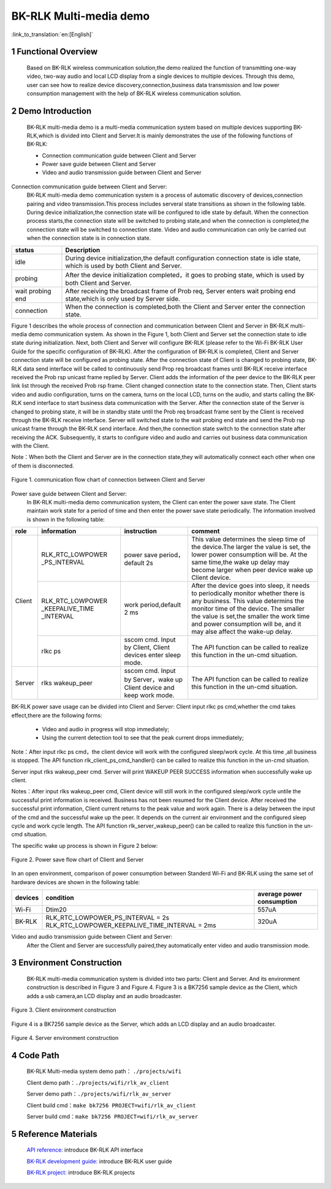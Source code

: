 BK-RLK Multi-media demo
========================

:link_to_translation:`en:[English]`

1 Functional Overview
-------------------------------------
   Based on BK-RLK wireless communication solution,the demo realized the function of transmitting one-way video, two-way audio and local LCD display from a single devices to multiple devices. Through this demo, user can see how to realize device discovery,connection,business data transmission and low power consumption management with the help of BK-RLK wireless communication solution.

2 Demo Introduction
-------------------------------------
   BK-RLK multi-media demo is a multi-media communication system based on multiple devices supporting BK-RLK,which is divided into Client and Server.It is mainly demonstrates the use of the following functions of BK-RLK:

   - Connection communication guide between Client and Server
   - Power save guide between Client and Server
   - Video and audio transmission guide between Client and Server

Connection communication guide between Client and Server:
   BK-RLK multi-media demo communication system is a process of automatic discovery of devices,connection pairing and video transmission.This process includes serveral state transitions as shown in the following table. During device initialization,the connection state will be configured to idle state by default. When the connection process starts,the connection state will be switched to probing state,and when the connection is completed,the connection state will be switched to connection state. Video and audio communication can only be carried out when the connection state is in connection state.

+------------------+-------------------------------------------------------------------------+
| status           | Description                                                             |
+==================+=========================================================================+
| idle             | During device initialization,the default configuration connection state |
|                  | is idle state, which is used by both Client and Server.                 |
+------------------+-------------------------------------------------------------------------+
| probing          | After the device initialization completed，it goes to probing state,    |
|                  | which is used by both Client and Server.                                |
+------------------+-------------------------------------------------------------------------+
| wait probing end | After receiving the broadcast frame of Prob req, Server enters wait     |
|                  | probing end state,which is only used by Server side.                    |
+------------------+-------------------------------------------------------------------------+
| connection       | When the connection is completed,both the Client and Server enter the   |
|                  | connection state.                                                       |
+------------------+-------------------------------------------------------------------------+

Figure 1 describes the whole process of connection and communication between Client and Server in BK-RLK multi-media demo communication system. As shown in the Figure 1, both Client and Server set the connection state to idle state during initialization. Next, both Client and Server will configure BK-RLK (please refer to the Wi-Fi BK-RLK User Guide for the specific configuration of BK-RLK). After the configuration of BK-RLK is completed, Client and Server connection state will be configured as probing state.
After the connection state of Client is changed to probing state, BK-RLK data send interface will be called to continuously send Prop req broadcast frames until BK-RLK receive interface received the Prob rsp unicast frame replied by Server. Client adds the information of the peer device to the BK-RLK peer link list through the received Prob rsp frame. Client changed connection state to the connection state. Then, Client starts video and audio configuration, turns on the camera, turns on the local LCD, turns on the audio, and starts calling the BK-RLK send interface to start business data communication with the Server.
After the connection state of the Server is changed to probing state, it will be in standby state until the Prob req broadcast frame sent by the Client is received through the BK-RLK receive interface. Server will switched state to the wait probing end state and send the Prob rsp unicast frame through the BK-RLK send interface. And then,the connection state switch to the connection state after receiving the ACK. Subsequently, it starts to configure video and audio and carries out business data communication with the Client.

Note：When both the Client and Server are in the connection state,they will automatically connect each other when one of them is disconnected.

.. figure:: ../../../_static/bk_rlk_system_connection.jpg
    :align: center
    :alt: BK-RLK system connection
    :figclass: align-center

    Figure 1. communication flow chart of connection between Client and Server

Power save guide between Client and Server:
   In BK-RLK multi-media demo communication system, the Client can enter the power save state. The Client maintain work state for a period of time and then enter the power save state periodically. The information involved is shown in the following table:

+-----------+--------------------+------------------------+-----------------------------------+
| role      | information        | instruction            | comment                           |
+===========+====================+========================+===================================+
|           |                    |                        | This value determines the sleep   |
|           | RLK_RTC_LOWPOWER   | power save period，    | time of the device.The larger the |
|           | _PS_INTERVAL       | default 2s             | value is set, the lower power     |
|           |                    |                        | consumption will be. At the same  |
|           |                    |                        | time,the wake up delay may become |
|           |                    |                        | larger when peer device wake up   |
|           |                    |                        | Client device.                    |
|           +--------------------+------------------------+-----------------------------------+
| Client    |                    |                        | After the device goes into sleep, |
|           | RLK_RTC_LOWPOWER   |                        | it needs to periodically monitor  |
|           | _KEEPALIVE_TIME    | work period,default    | whether there is any business.    |
|           | _INTERVAL          | 2 ms                   | This value determins the monitor  |
|           |                    |                        | time of the device. The smaller   |
|           |                    |                        | the value is set,the smaller the  |
|           |                    |                        | work time and power consumption   |
|           |                    |                        | will be, and it may alse affect   |
|           |                    |                        | the wake-up delay.                |
|           +--------------------+------------------------+-----------------------------------+
|           |                    | sscom cmd. Input by    | The API function can be called to |
|           | rlkc ps            | Client, Client devices | realize this function in the      |
|           |                    | enter sleep mode.      | un-cmd situation.                 |
+-----------+--------------------+------------------------+-----------------------------------+
|           |                    | sscom cmd. Input by    | The API function can be called to |
| Server    | rlks wakeup_peer   | Server，wake up Client | realize this function in the      |
|           |                    | device and keep work   | un-cmd situation.                 |
|           |                    | mode.                  |                                   |
+-----------+--------------------+------------------------+-----------------------------------+

BK-RLK power save usage can be divided into Client and Server:
Client input rlkc ps cmd,whether the cmd takes effect,there are the following forms:

 - Video and audio in progress will stop immediately;
 - Using the current detection tool to see that the peak current drops immediately;

Note：After input rlkc ps cmd，the client device will work with the configured sleep/work cycle. At this time ,all business is stopped. The API function rlk_client_ps_cmd_handler() can be called to realize this function in the un-cmd situation.

Server input rlks wakeup_peer cmd. Server will print WAKEUP PEER SUCCESS information when successfully wake up client.

Notes：After input rlks wakeup_peer cmd, Client device will still work in the configured sleep/work cycle untile the successful print information is received. Business has not been resumed for the Client device. After received the successful print information, Client current returns to the peak value and work again. There is a delay between the input of the cmd and the successful wake up the peer. It depends on the current air environment and the configured sleep cycle and work cycle length. The API function rlk_server_wakeup_peer() can be called to realize this function in the un-cmd situation.

The specific wake up process is shown in Figure 2 below:

.. figure:: ../../../_static/bk_rlk_system_ps.jpg
    :align: center
    :alt: BK-RLK system ps
    :figclass: align-center

    Figure 2. Power save flow chart of Client and Server

In an open environment, comparison of power consumption between Standerd Wi-Fi and BK-RLK using the same set of hardware devices are shown in the following table:

+-----------+-------------------------------------------------+------------------------------+
| devices   | condition                                       | average power consumption    |
+===========+=================================================+==============================+
| Wi-Fi     | Dtim20                                          | 557uA                        |
+-----------+-------------------------------------------------+------------------------------+
| BK-RLK    | RLK_RTC_LOWPOWER_PS_INTERVAL = 2s               | 320uA                        |
|           | RLK_RTC_LOWPOWER_KEEPALIVE_TIME_INTERVAL = 2ms  |                              |
+-----------+-------------------------------------------------+------------------------------+

Video and audio transmission guide between Client and Server:
   After the Client and Server are successfully paired,they automatically enter video and audio transmission mode.

3 Environment Construction
-------------------------------------
   BK-RLK multi-media communication system is divided into two parts: Client and Server. And its environment construction is described in Figure 3 and Figure 4.
   Figure 3 is a BK7256 sample device as the Client, which adds a usb camera,an LCD display and an audio broadcaster.

.. figure:: ../../../_static/bk_rlk_client_env.jpg
    :align: center
    :alt: BK-RLK Client
    :figclass: align-center

    Figure 3. Client environment construction

Figure 4 is a BK7256 sample device as the Server, which adds an LCD display and an audio broadcaster.

.. figure:: ../../../_static/bk_rlk_server_env.jpg
    :align: center
    :alt: BK-RLK Server
    :figclass: align-center

    Figure 4. Server environment construction

4 Code Path
-------------------------------------
   BK-RLK Multi-media system demo path： ``./projects/wifi``

   Client demo path：``./projects/wifi/rlk_av_client``

   Server demo path：``./projects/wifi/rlk_av_server``

   Client build cmd：``make bk7256 PROJECT=wifi/rlk_av_client``

   Server build cmd：``make bk7256 PROJECT=wifi/rlk_av_server``

5 Reference Materials
-------------------------------------

    `API reference: <../../api-reference/wifi/bk_wifi.html>`_ introduce BK-RLK API interface

    `BK-RLK development guide: <../../developer-guide/wifi/bk_rlk.html>`_ introduce BK-RLK user guide

    `BK-RLK project: <../../projects_work/wifi/bk_rlk_media.html>`_ introduce BK-RLK projects